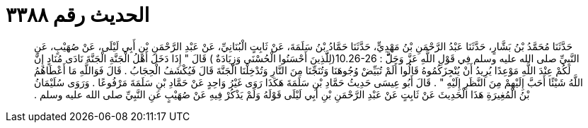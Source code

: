 
= الحديث رقم ٣٣٨٨

[quote.hadith]
حَدَّثَنَا مُحَمَّدُ بْنُ بَشَّارٍ، حَدَّثَنَا عَبْدُ الرَّحْمَنِ بْنُ مَهْدِيٍّ، حَدَّثَنَا حَمَّادُ بْنُ سَلَمَةَ، عَنْ ثَابِتٍ الْبُنَانِيِّ، عَنْ عَبْدِ الرَّحْمَنِ بْنِ أَبِي لَيْلَى، عَنْ صُهَيْبٍ، عَنِ النَّبِيِّ صلى الله عليه وسلم فِي قَوْلِ اللَّهِ عَزَّ وَجَلَّّ ‏:‏ ‏10.26-26(‏لِلََّذِينَ أَحْسَنُوا الْحُسْنَى وَزِيَادَةٌ ‏)‏ قَالَ ‏"‏ إِذَا دَخَلَ أَهْلُ الْجَنَّةِ الْجَنَّةَ نَادَى مُنَادٍ إِنَّ لَكُمْ عِنْدَ اللَّهِ مَوْعِدًا يُرِيدُ أَنْ يُنْجِزَكُمُوهُ قَالُوا أَلَمْ تُبَيِّضْ وُجُوهَنَا وَتُنَجِّنَا مِنَ النَّارِ وَتُدْخِلْنَا الْجَنَّةَ قَالَ فَيُكْشَفُ الْحِجَابُ ‏.‏ قَالَ فَوَاللَّهِ مَا أَعْطَاهُمُ اللَّهُ شَيْئًا أَحَبَّ إِلَيْهِمْ مِنَ النَّظَرِ إِلَيْهِ ‏"‏ ‏.‏ قَالَ أَبُو عِيسَى حَدِيثُ حَمَّادِ بْنِ سَلَمَةَ هَكَذَا رَوَى غَيْرُ وَاحِدٍ عَنْ حَمَّادِ بْنِ سَلَمَةَ مَرْفُوعًا ‏.‏ وَرَوَى سُلَيْمَانُ بْنُ الْمُغِيرَةِ هَذَا الْحَدِيثَ عَنْ ثَابِتٍ عَنْ عَبْدِ الرَّحْمَنِ بْنِ أَبِي لَيْلَى قَوْلَهُ وَلَمْ يَذْكُرْ فِيهِ عَنْ صُهَيْبٍ عَنِ النَّبِيِّ صلى الله عليه وسلم ‏.‏